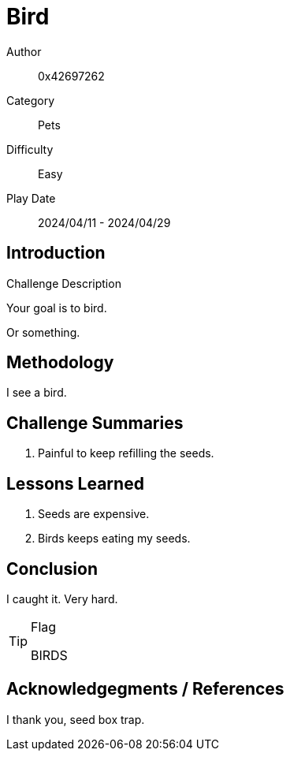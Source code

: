 = Bird

Author:: 0x42697262
Category:: Pets
Difficulty:: Easy
Play Date:: 2024/04/11 - 2024/04/29

== Introduction

.Challenge Description
****
Your goal is to bird.
****

Or something.

== Methodology

I see a bird.

== Challenge Summaries

. Painful to keep refilling the seeds.


== Lessons Learned

****
. Seeds are expensive.
. Birds keeps eating my seeds.
****

== Conclusion

I caught it.
Very hard.

[TIP] 
.Flag
==== 
BIRDS
====

== Acknowledgegments / References

I thank you, seed box trap.

